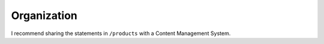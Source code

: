 Organization
============

I recommend sharing the statements in ``/products`` with a Content Management System.
